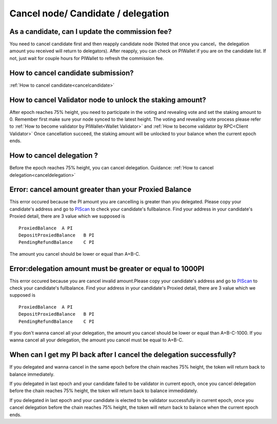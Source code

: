 ===================================
Cancel node/ Candidate / delegation
===================================

-------------------------------------------------------------
As a candidate, can I update the commission fee?
-------------------------------------------------------------
You need to cancel candidate first and then reapply candidate node (Noted that once you cancel，the delegation amount you received will return to delegators). After reapply, you can check on PIWallet if you are on the candidate list. If not, just wait for couple hours for PIWallet to refresh the commission fee.

-------------------------------------------------------------
How to cancel candidate submission?
-------------------------------------------------------------
:ref:`How to cancel candidate<cancelcandidate>`
 
-------------------------------------------------------------
How to cancel Validator node to unlock the staking amount?
-------------------------------------------------------------
After epoch reaches 75% height, you need to participate in the voting and revealing vote and set the staking amount to 0. Remember first make sure your node synced to the latest height.
The voting and revealing vote process please refer to :ref:`How to become validator by PIWallet<Wallet Validator>` and :ref:`How to become validator by RPC<Client Validator>`
Once cancellation succeed, the staking amount will be unlocked to your balance when the current epoch ends.

-------------------------------------------------------------
How to cancel delegation ?
-------------------------------------------------------------
Before the epoch reaches 75% height, you can cancel delegation. Guidance: :ref:`How to cancel delegation<canceldelegation>`

-------------------------------------------------------------
Error: cancel amount greater than your Proxied Balance
-------------------------------------------------------------

This error occured because the PI amount you are cancelling is greater than you delegated. Please copy your candidate's address and go to `PIScan <https://piscan.pchain.org/fullBalance.html>`_ to check your candidate's fullbalance. Find your address in your candidate's Proxied detail, there are 3 value which we supposed is 
::
	ProxiedBalance 	A PI
	DepositProxiedBalance 	B PI
	PendingRefundBalance 	C PI

The amount you cancel should be lower or equal than A+B-C.

-------------------------------------------------------------
Error:delegation amount must be greater or equal to 1000PI
-------------------------------------------------------------

This error occured because you are cancel invalid amount.Please copy your candidate's address and go to `PIScan <https://piscan.pchain.org/fullBalance.html>`_ to check your candidate's fullbalance. Find your address in your candidate's Proxied detail, there are 3 value which we supposed is 
::
	ProxiedBalance 	A PI
	DepositProxiedBalance 	B PI
	PendingRefundBalance 	C PI

If you don't wanna cancel all your delegation, the amount you cancel should be lower or equal than A+B-C-1000. If you wanna cancel all your delegation, the amount you cancel must be equal to A+B-C.

--------------------------------------------------------------------------
When can I get my PI back after I cancel the delegation successfully?
--------------------------------------------------------------------------
If you delegated and wanna cancel in the same epoch before the chain reaches 75% height, the token will return back to balance immediately.

If you delegated in last epoch and your candidate failed to be validator in current epoch, once you cancel delegation before the chain reaches 75% height, the token will return back to balance immedidately.

If you delegated in last epoch and your candidate is elected to be validator successfully in current epoch, once you cancel delegation before the chain reaches 75% height, the token will return back to balance when the current epoch ends.
